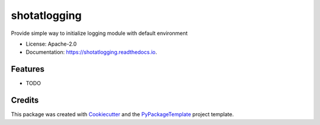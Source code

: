 =============
shotatlogging
=============


.. image:: https://img.shields.io/pypi/v/shotatlogging.svg
    :target: https://pypi.python.org/pypi/shotatlogging

.. image:: https://travis-ci.org/starofrainnight/shotatlogging.svg?branch=master
    :target: https://travis-ci.org/starofrainnight/shotatlogging

.. image:: https://ci.appveyor.com/api/projects/status/github/starofrainnight/shotatlogging?svg=true
    :target: https://ci.appveyor.com/project/starofrainnight/shotatlogging

Provide simple way to initialize logging module with default environment


* License: Apache-2.0
* Documentation: https://shotatlogging.readthedocs.io.


Features
--------

* TODO

Credits
---------

This package was created with Cookiecutter_ and the `PyPackageTemplate`_ project template.

.. _Cookiecutter: https://github.com/audreyr/cookiecutter
.. _`PyPackageTemplate`: https://github.com/starofrainnight/rtpl-pypackage

